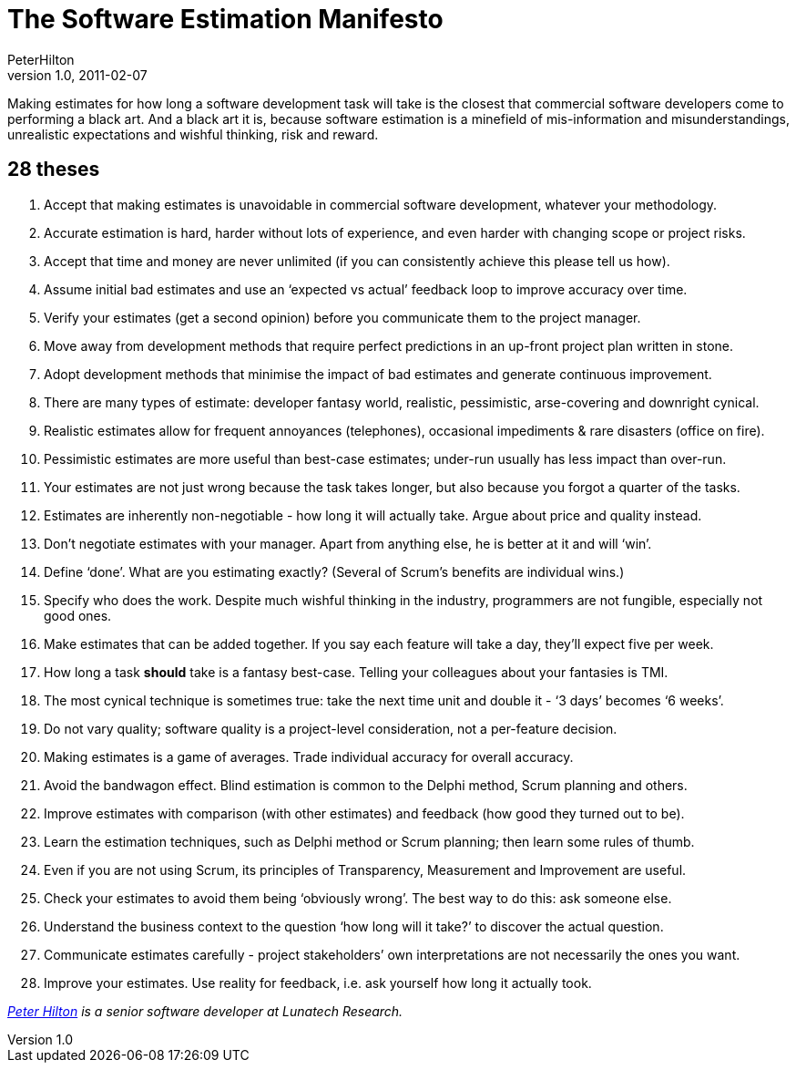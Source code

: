 = The Software Estimation Manifesto
PeterHilton
v1.0, 2011-02-07
:title: The Software Estimation Manifesto
:tags: [estimation,methodology]

Making estimates for how long a software
development task will take is the closest that commercial software
developers come to performing a black art. And a black art it is,
because software estimation is a minefield of mis-information and
misunderstandings, unrealistic expectations and wishful thinking, risk
and reward.

== 28 theses

. Accept that making estimates is unavoidable in commercial software
development, whatever your methodology.
. Accurate estimation is hard, harder without lots of experience, and
even harder with changing scope or project risks.
. Accept that time and money are never unlimited (if you can
consistently achieve this please tell us how).
. Assume initial bad estimates and use an ‘expected vs actual’ feedback
loop to improve accuracy over time.
. Verify your estimates (get a second opinion) before you communicate
them to the project manager.
. Move away from development methods that require perfect predictions in
an up-front project plan written in stone.
. Adopt development methods that minimise the impact of bad estimates
and generate continuous improvement.
. There are many types of estimate: developer fantasy world, realistic,
pessimistic, arse-covering and downright cynical.
. Realistic estimates allow for frequent annoyances (telephones),
occasional impediments & rare disasters (office on fire).
. Pessimistic estimates are more useful than best-case estimates;
under-run usually has less impact than over-run.
. Your estimates are not just wrong because the task takes longer, but
also because you forgot a quarter of the tasks.
. Estimates are inherently non-negotiable - how long it will actually
take. Argue about price and quality instead.
. Don’t negotiate estimates with your manager. Apart from anything else,
he is better at it and will ‘win’.
. Define ‘done’. What are you estimating exactly? (Several of Scrum’s
benefits are individual wins.)
. Specify who does the work. Despite much wishful thinking in the
industry, programmers are not fungible, especially not good ones.
. Make estimates that can be added together. If you say each feature
will take a day, they’ll expect five per week.
. How long a task *should* take is a fantasy best-case. Telling your
colleagues about your fantasies is TMI.
. The most cynical technique is sometimes true: take the next time unit
and double it - ‘3 days’ becomes ‘6 weeks’.
. Do not vary quality; software quality is a project-level
consideration, not a per-feature decision.
. Making estimates is a game of averages. Trade individual accuracy for
overall accuracy.
. Avoid the bandwagon effect. Blind estimation is common to the Delphi
method, Scrum planning and others.
. Improve estimates with comparison (with other estimates) and feedback
(how good they turned out to be).
. Learn the estimation techniques, such as Delphi method or Scrum
planning; then learn some rules of thumb.
. Even if you are not using Scrum, its principles of Transparency,
Measurement and Improvement are useful.
. Check your estimates to avoid them being ‘obviously wrong’. The best
way to do this: ask someone else.
. Understand the business context to the question ‘how long will it
take?’ to discover the actual question.
. Communicate estimates carefully - project stakeholders’ own
interpretations are not necessarily the ones you want.
. Improve your estimates. Use reality for feedback, i.e. ask yourself
how long it actually took.

_link:/author/peter-hilton[Peter Hilton] is a senior software developer
at Lunatech Research._

